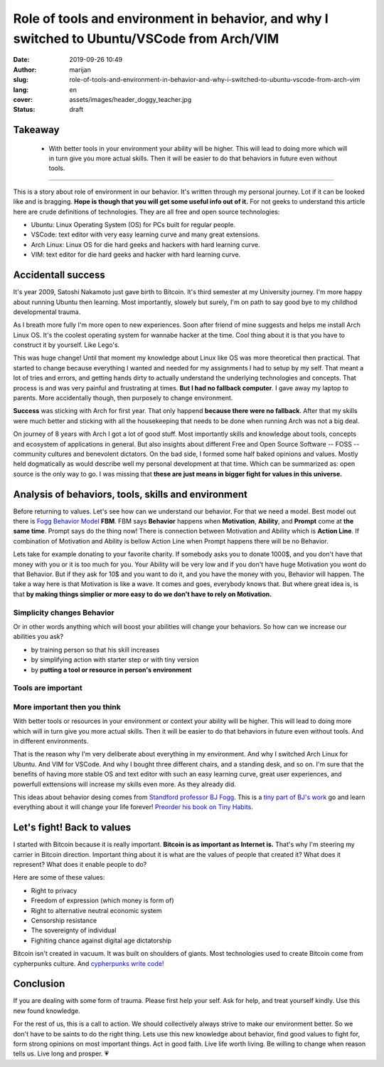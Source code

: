 #############################################################################################
Role of tools and environment in behavior, and why I switched to Ubuntu/VSCode from Arch/VIM
#############################################################################################

:date: 2019-09-26 10:49
:author: marijan
:slug: role-of-tools-and-environment-in-behavior-and-why-i-switched-to-ubuntu-vscode-from-arch-vim
:lang: en
:cover: assets/images/header_doggy_teacher.jpg
:status: draft

Takeaway
========

 - With better tools in your environment your ability will be higher. This will 
   lead to doing more which will in turn give you more actual skills. Then
   it will be easier to do that behaviors in future even without tools.


---------


This is a story about role of environment in our behavior. It's written
through my personal journey. Lot if it can be looked like and is bragging.
**Hope is though that you will get some useful info out of it.**
For not geeks to understand this article here are crude definitions of
technologies. They are all free and open source technologies:

- Ubuntu: Linux Operating System (OS) for PCs built for regular people.
- VSCode: text editor with very easy learning curve and many great extensions.
- Arch Linux: Linux OS for die hard geeks and hackers with hard learning curve.
- VIM: text editor for die hard geeks and hacker with hard learning curve.

Accidentall success
=====================

It's year 2009, Satoshi Nakamoto just gave birth to Bitcoin. It's third
semester at my University journey. I'm more happy about running Ubuntu then
learning. Most importantly, slowely but surely, I'm on path to say good bye
to my childhod developmental trauma.

As I breath more fully I'm more open to new experiences. Soon after friend of
mine suggests and helps me install Arch Linux OS. It's the coolest operating
system for wannabe hacker at the time. Cool thing about it is that you have
to construct it by yourself. Like Lego's. 

This was huge change! Until that moment my knowledge about Linux like
OS was more theoretical then practical. That started to change
because everything I wanted and needed for my assignments I
had to setup by my self. That meant a lot of tries and errors, and getting
hands dirty to actually understand the underlying technologies and concepts.
That process is and was very painful and frustrating at times. **But I had no
fallback computer**. I gave away my laptop to parents. More accidentally
though, then purposely to change environment.

.. image:: |static|/assets/images/university-apartment.jpg
   :width: 85 %
   :align: center
   :alt: My small room with PC, laptop and a bed.


**Success** was sticking with Arch for first year. That only happend **because
there were no fallback**. After that my skills were much better and sticking
with all the housekeeping that needs to be done when running Arch was not a
big deal.

On journey of 8 years with Arch I got a lot of good stuff. Most importantly
skills and knowledge about tools, concepts and ecosystem of applications in
general. But also insights about different Free and Open Source Software --
FOSS -- community cultures and benevolent dictators. On the bad side, I
formed some half baked opinions and values. Mostly held dogmatically as would
describe well my personal development at that time. Which can be summarized
as: open source is the only way to go. I was missing that **these are just means
in bigger fight for values in this universe.**

Analysis of behaviors, tools, skills and environment
====================================================

Before returning to values. Let's see how can we understand our behavior. For
that we need a model. Best model out there is `Fogg Behavior Model`_ **FBM**. FBM
says **Behavior** happens when **Motivation**, **Ability**, and **Prompt**
come at **the same time**. Prompt says do the thing now! There is connection
between Motivation and Ability which is **Action Line**. If combination of
Motivation and Ability is bellow Action Line when Prompt happens there will
be no Behavior.

.. _Fogg Behavior Model:  https://www.behaviormodel.org/

.. image:: |static|/assets/images/fogg-behavior-model-graphic-2019.webp
   :align: center
   :target: https://www.behaviormodel.org/
   :alt: Meme - Well... thank you captain obvious


Lets take for example donating to your favorite charity. If somebody asks you
to donate 1000$, and you don't have that money with you or it is too much for
you. Your Ability will be very low and if you don't have huge Motivation you
wont do that Behavior. But if they ask for 10$ and you want to do it, and you
have the money with you, Behavior will happen. The take a way here is that
Motivation is like a wave. It comes and goes, everybody knows that. But where
great idea is, is that **by making things simplier or more easy to do we
don't have to rely on Motivation.**


Simplicity changes Behavior
------------------------------

Or in other words anything which will boost your abilities will change your
behaviors. So how can we increase our abilities you ask?

* by training person so that his skill increases
* by simplifying action with starter step or with tiny version
* by **putting a tool or resource in person's environment**


Tools are important
--------------------

.. image:: |static|/assets/images/thank-you-captain-obvious.png
   :width: 85 %
   :align: center
   :alt: Meme - Well... thank you captain obvious


More important then you think
-----------------------------

With better tools or resources in your environment or context your ability
will be higher. This will lead to doing more which will in turn give you more
actual skills. Then it will be easier to do that behaviors in future even
without tools. And in different environments.

That is the reason why I'm very deliberate about everything in my environment.
And why I switched Arch Linux for Ubuntu. And VIM for VSCode. And why I
bought three different chairs, and a standing desk, and so on. I'm sure that
the benefits of having more stable OS and text editor with such an easy
learning curve, great user experiences, and powerfull exttensions will
increase my skills even more. As they already did.

This ideas about behavior desing comes from `Standford professor 
BJ Fogg`_. This is a `tiny part of BJ's work`_ go and learn everything about it
will change your life forever! `Preorder his book on Tiny Habits`_.

.. image:: |static|/assets/images/tiny-habits-book.webp
    :width: 75%
    :align: center
    :target:  https://www.tinyhabits.com/book
    :alt: Tiny Habits book cover photo


.. _tiny part of BJ's work:  https://www.tinyhabits.com 
.. _Standford professor BJ Fogg: https://www.bjfogg.com
.. _Preorder his book on Tiny Habits:  https://www.tinyhabits.com/book

Let's fight! Back to values
=============================

I started with Bitcoin because it is really important. **Bitcoin is as
important as Internet is.** That's why I'm steering my carrier in Bitcoin
direction. Important thing about it is what are the values of people that created
it? What does it represent? What does it enable people to do?

Here are some of these values:

* Right to privacy

* Freedom of expression (which money is form of)

* Right to alternative neutral economic system

* Censorship resistance

* The sovereignty of individual

* Fighiting chance against digital age dictatorship



Bitcoin isn't created in vacuum. It was built on shoulders of giants.
Most technologies used to create Bitcoin come from cypherpunks culture.
And `cypherpunks write code\!`_


.. _cypherpunks write code!:  https://www.activism.net/cypherpunk/manifesto.html


Conclusion
===========

If you are dealing with some form of trauma. Please first help your self. Ask
for help, and treat yourself kindly. Use this new found knowledge.

For the rest of us, this is a call to action. We should collectively 
always strive to make our environment better. So we don't have to be saints
to do the right thing. Lets use this new knowledge about behavior, find good values to
fight for, form strong opinions on most important things. Act in good faith.
Live life worth living. Be willing to change when reason tells us. Live long
and prosper. 💗


